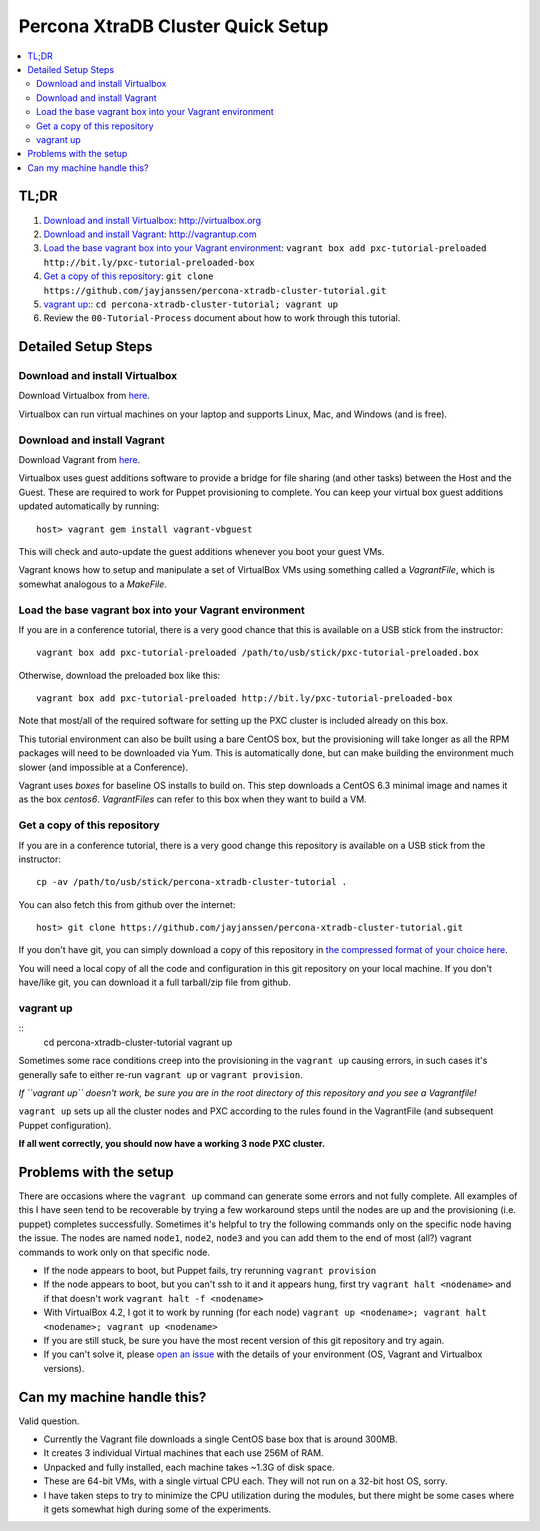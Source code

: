 Percona XtraDB Cluster Quick Setup
========

.. contents:: 
   :backlinks: entry
   :local:


TL;DR
------

#. `Download and install Virtualbox`_: http://virtualbox.org
#. `Download and install Vagrant`_: http://vagrantup.com
#. `Load the base vagrant box into your Vagrant environment`_: ``vagrant box add pxc-tutorial-preloaded http://bit.ly/pxc-tutorial-preloaded-box``
#. `Get a copy of this repository`_: ``git clone https://github.com/jayjanssen/percona-xtradb-cluster-tutorial.git``
#. `vagrant up`_:: ``cd percona-xtradb-cluster-tutorial; vagrant up``
#. Review the ``00-Tutorial-Process`` document about how to work through this tutorial.


Detailed Setup Steps
-------------

Download and install Virtualbox
~~~~~~~~~~~~~~~~~~~~~~~~~~~~~~~~~

Download Virtualbox from `here <https://www.virtualbox.org/wiki/Downloads>`_.

Virtualbox can run virtual machines on your laptop and supports Linux, Mac, and Windows (and is free).


Download and install Vagrant
~~~~~~~~~~~~~~~~~~~~~~~~~~~~~

Download Vagrant from `here <http://vagrantup.com>`_.

Virtualbox uses guest additions software to provide a bridge for file sharing (and other tasks) between the Host and the Guest.  These are required to work for Puppet provisioning to complete.    You can keep your virtual box guest additions updated automatically by running::

	host> vagrant gem install vagrant-vbguest

This will check and auto-update the guest additions whenever you boot your guest VMs. 

Vagrant knows how to setup and manipulate a set of VirtualBox VMs using something called a *VagrantFile*, which is somewhat analogous to a *MakeFile*.


Load the base vagrant box into your Vagrant environment
~~~~~~~~~~~~~~~~~~~~~~~~~~~~~~~~~~~~~~~~~~~~~~~~~~~~~~~

If you are in a conference tutorial, there is a very good chance that this is available on a USB stick from the instructor::

	vagrant box add pxc-tutorial-preloaded /path/to/usb/stick/pxc-tutorial-preloaded.box

Otherwise, download the preloaded box like this::

	vagrant box add pxc-tutorial-preloaded http://bit.ly/pxc-tutorial-preloaded-box

Note that most/all of the required software for setting up the PXC cluster is included already on this box. 

This tutorial environment can also be built using a bare CentOS box, but the provisioning will take longer as all the RPM packages will need to be downloaded via Yum.  This is automatically done, but can make building the environment much slower (and impossible at a Conference).

Vagrant uses *boxes* for baseline OS installs to build on.  This step downloads a CentOS 6.3 minimal image and names it as the box `centos6`.  *VagrantFiles* can refer to this box when they want to build a VM.


Get a copy of this repository
~~~~~~~~~~~~~~~~~~~~~~~~~~~~~~~

If you are in a conference tutorial, there is a very good change this repository is available on a USB stick from the instructor::

	cp -av /path/to/usb/stick/percona-xtradb-cluster-tutorial .

You can also fetch this from github over the internet::

	host> git clone https://github.com/jayjanssen/percona-xtradb-cluster-tutorial.git

If you don't have git, you can simply download a copy of this repository in `the compressed format of your choice here <https://github.com/jayjanssen/percona-xtradb-cluster-tutorial/downloads>`_.

You will need a local copy of all the code and configuration in this git repository on your local machine.  If you don't have/like git, you can download it a full tarball/zip file from github.


vagrant up
~~~~~~~~~~~~~~~~~~~~~~~~~~~~~~~~~~~~~~~~~~~~~~~~~~~~~~~~~~~~

::
	cd percona-xtradb-cluster-tutorial
	vagrant up

Sometimes some race conditions creep into the provisioning in the ``vagrant up`` causing errors, in such cases it's generally safe to either re-run ``vagrant up`` or ``vagrant provision``.

*If ``vagrant up`` doesn't work, be sure you are in the root directory of this repository and you see a Vagrantfile!*

``vagrant up`` sets up all the cluster nodes and PXC according to the rules found in the VagrantFile (and subsequent Puppet configuration).  

**If all went correctly, you should now have a working 3 node PXC cluster.**


Problems with the setup
-----------------------

There are occasions where the ``vagrant up`` command can generate some errors and not fully complete.  All examples of this I have seen tend to be recoverable by trying a few workaround steps until the nodes are up and the provisioning (i.e. puppet) completes successfully.  Sometimes it's helpful to try the following commands only on the specific node having the issue.  The nodes are named ``node1``, ``node2``, ``node3`` and you can add them to the end of most (all?) vagrant commands to work only on that specific node.  

- If the node appears to boot, but Puppet fails, try rerunning ``vagrant provision``
- If the node appears to boot, but you can't ssh to it and it appears hung, first try ``vagrant halt <nodename>`` and if that doesn't work ``vagrant halt -f <nodename>``
- With VirtualBox 4.2, I got it to work by running (for each node) ``vagrant up <nodename>; vagrant halt <nodename>; vagrant up <nodename>``
- If you are still stuck, be sure you have the most recent version of this git repository and try again.
- If you can't solve it, please `open an issue <https://github.com/jayjanssen/percona-xtradb-cluster-tutorial/issues>`_ with the details of your environment (OS, Vagrant and Virtualbox versions).


Can my machine handle this?
---------------------------

Valid question.  

- Currently the Vagrant file downloads a single CentOS base box that is around 300MB.  
- It creates 3 individual Virtual machines that each use 256M of RAM.  
- Unpacked and fully installed, each machine takes ~1.3G of disk space.  
- These are 64-bit VMs, with a single virtual CPU each.  They will not run on a 32-bit host OS, sorry.
- I have taken steps to try to minimize the CPU utilization during the modules, but there might be some cases where it gets somewhat high during some of the experiments.  